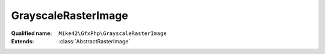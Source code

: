GrayscaleRasterImage
====================

:Qualified name: ``Mike42\GfxPhp\GrayscaleRasterImage``
:Extends: :class:`AbstractRasterImage`

.. php:class:: GrayscaleRasterImage

  .. php:method:: compose (RasterImage $source, int $startX, int $startY, int $destStartX, int $destStartY, int $width, int $height)

    :param RasterImage $source:
    :param int $startX:
    :param int $startY:
    :param int $destStartX:
    :param int $destStartY:
    :param int $width:
    :param int $height:

  .. php:method:: getHeight () -> int

    Get the height of the image in pixels.

    :returns: int -- The height of the image in pixels.

  .. php:method:: getMaxVal ()


  .. php:method:: getPixel (int $x, int $y) -> int

    Get the value of a given pixel. The meaning of the integer value of this pixel is implementation-dependent.

    :param int $x:
      X co-ordinate
    :param int $y:
      Y co-ordinate
    :returns: int -- The value of the pixel at ($x, $y).

  .. php:method:: getRasterData () -> string

    Get a binary string representing the underlying image data. The formatting of this data is implementation-dependent.

    :returns: string -- A binary string representation of the raster data for this image.

  .. php:method:: getWidth () -> int

    Get the width of the image in pixels.

    :returns: int -- The width of the image in pixels.

  .. php:method:: mapColor (int $srcColor, RasterImage $destImage)

    :param int $srcColor:
    :param RasterImage $destImage:

  .. php:method:: rect ($startX, $startY, $width, $height[, $filled, $outline, $fill])

    Produce a rectangle with the given properties.

    :param $startX:
    :param $startY:
    :param $width:
    :param $height:
    :param $filled:
      Default: ``false``
    :param $outline:
      Default: ``1``
    :param int $fill:
      Default: ``1``

  .. php:method:: scale (int $width, int $height) -> RasterImage

    Produce a new :class:`RasterImage` based on this one. The new image will be scaled to the requested dimensions via resampling.

    :param int $width:
      The width of the returned image.
    :param int $height:
      The height of the returned image.
    :returns: :class:`RasterImage` -- A scaled version of the image.

  .. php:method:: setPixel (int $x, int $y, int $value)

    Set the value of a given pixel.

    :param int $x:
      X co-ordinate
    :param int $y:
      Y co-ordinate
    :param int $value:
      Value to set

  .. php:method:: subImage (int $startX, int $startY, int $width, int $height)

    :param int $startX:
    :param int $startY:
    :param int $width:
    :param int $height:

  .. php:method:: toBlackAndWhite () -> BlackAndWhiteRasterImage

    Produce a copy of this :class:`RasterImage` in a pure black-and-white colorspace.

    :returns: :class:`BlackAndWhiteRasterImage` -- a black and white version of the image.

  .. php:method:: toGrayscale () -> GrayscaleRasterImage

    Produce a copy of this :class:`RasterImage` in a monochrome colorspace.

    :returns: :class:`GrayscaleRasterImage` -- A monochrome version of the image.

  .. php:method:: toIndexed () -> IndexedRasterImage

    Produce a copy of this :class:`RasterImage` as an indexed image with an associated palette of unique colors.

    :returns: :class:`IndexedRasterImage` -- An paletted version of the image.

  .. php:method:: toRgb () -> RgbRasterImage

    Produce a copy of this :class:`RasterImage` in the RGB colorspace.

    :returns: :class:`RgbRasterImage` -- An RGB version of the image.

  .. php:method:: write (string $filename)

    Write the image to a file. The output format is determined by the file extension.

    :param string $filename:
      Filename to write to.

  .. php:staticmethod:: create ($width, $height[, array $data, $maxVal])

    :param $width:
    :param $height:
    :param array $data:
      Default: ``null``
    :param $maxVal:
      Default: ``255``

